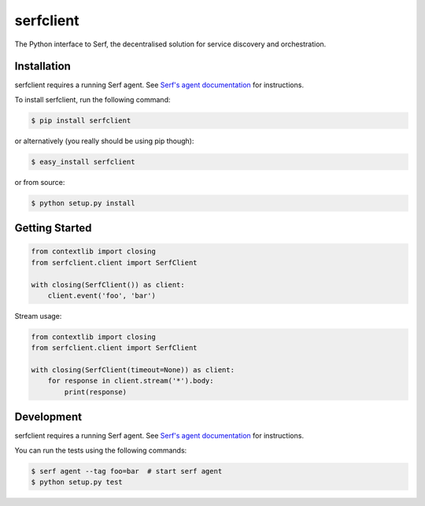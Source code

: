 serfclient
==========

The Python interface to Serf, the decentralised solution for
service discovery and orchestration.

.. image:: https://secure.travis-ci.org/KushalP/serfclient-py.png?branch=master
    :alt: Travis-CI badge
    :target: http://travis-ci.org/KushalP/serfclient-py
.. image:: https://badge.fury.io/py/serfclient.svg
    :alt: PyPI latest version badge
    :target: https://pypi.python.org/pypi/serfclient
.. image:: https://coveralls.io/repos/KushalP/serfclient-py/badge.png?branch=master
    :alt: Code coverage badge
    :target: https://coveralls.io/r/KushalP/serfclient-py?branch=master

Installation
------------

serfclient requires a running Serf agent. See `Serf's agent documentation
<http://www.serfdom.io/docs/agent/basics.html>`_ for instructions.

To install serfclient, run the following command:

.. code-block:: bash

    $ pip install serfclient

or alternatively (you really should be using pip though):

.. code-block:: bash

    $ easy_install serfclient

or from source:

.. code-block:: bash

    $ python setup.py install

Getting Started
---------------

.. code-block:: python

    from contextlib import closing
    from serfclient.client import SerfClient

    with closing(SerfClient()) as client:
        client.event('foo', 'bar')

Stream usage:

.. code-block:: python

    from contextlib import closing
    from serfclient.client import SerfClient

    with closing(SerfClient(timeout=None)) as client:
        for response in client.stream('*').body:
            print(response)

Development
------------

serfclient requires a running Serf agent. See `Serf's agent documentation
<http://www.serfdom.io/docs/agent/basics.html>`_ for instructions.

You can run the tests using the following commands:

.. code-block:: bash

    $ serf agent --tag foo=bar  # start serf agent
    $ python setup.py test
